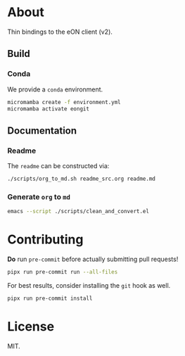 * About
Thin bindings to the eON client (v2).
** Build
*** Conda
We provide a ~conda~ environment.
#+begin_src bash
micromamba create -f environment.yml
micromamba activate eongit
#+end_src
** Documentation
*** Readme
The ~readme~ can be constructed via:
#+begin_src bash
./scripts/org_to_md.sh readme_src.org readme.md
#+end_src
*** Generate ~org~ to ~md~
#+begin_src bash
emacs --script ./scripts/clean_and_convert.el
#+end_src
* Contributing
*Do* run ~pre-commit~ before actually submitting pull requests!
#+begin_src bash
pipx run pre-commit run --all-files
#+end_src
For best results, consider installing the ~git~ hook as well.
#+begin_src bash
pipx run pre-commit install
#+end_src
* License
MIT.
